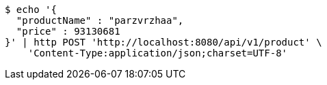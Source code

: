 [source,bash]
----
$ echo '{
  "productName" : "parzvrzhaa",
  "price" : 93130681
}' | http POST 'http://localhost:8080/api/v1/product' \
    'Content-Type:application/json;charset=UTF-8'
----